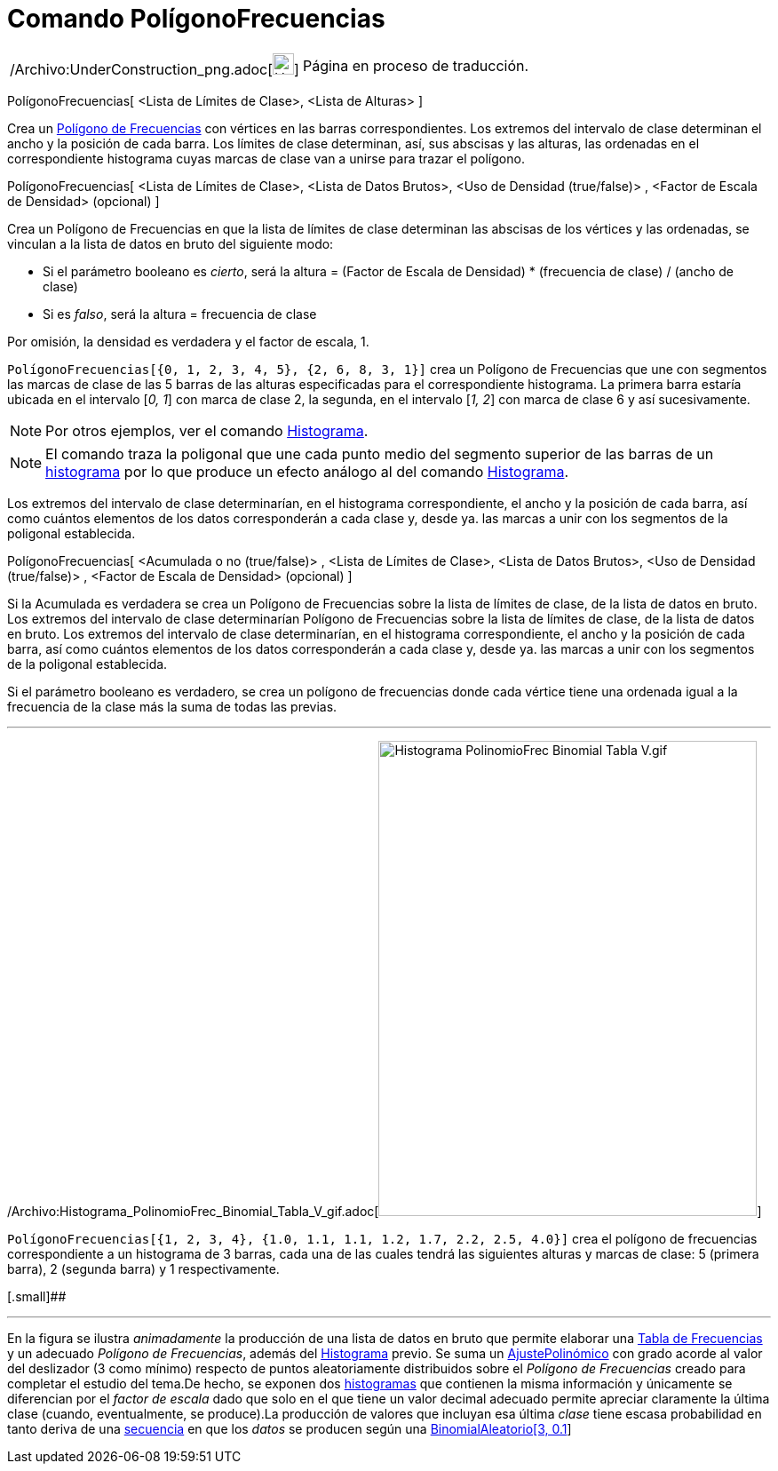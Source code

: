 = Comando PolígonoFrecuencias
:page-en: commands/FrequencyPolygon_Command
ifdef::env-github[:imagesdir: /es/modules/ROOT/assets/images]

[width="100%",cols="50%,50%",]
|===
a|
/Archivo:UnderConstruction_png.adoc[image:24px-UnderConstruction.png[UnderConstruction.png,width=24,height=24]]

|Página en proceso de traducción.
|===

PolígonoFrecuencias[ <Lista de Límites de Clase>, <Lista de Alturas> ]

Crea un http://en.wikipedia.org/wiki/es:Histograma#Tipos_de_histograma[Polígono de Frecuencias] con vértices en las
barras correspondientes. Los extremos del intervalo de clase determinan el ancho y la posición de cada barra. Los
límites de clase determinan, así, sus abscisas y las alturas, las ordenadas en el correspondiente histograma cuyas
marcas de clase van a unirse para trazar el polígono.

PolígonoFrecuencias[ <Lista de Límites de Clase>, <Lista de Datos Brutos>, <Uso de Densidad (true/false)> , <Factor de
Escala de Densidad> (opcional) ]

Crea un Polígono de Frecuencias en que la lista de límites de clase determinan las abscisas de los vértices y las
ordenadas, se vinculan a la lista de datos en bruto del siguiente modo:

* Si el parámetro booleano es _cierto_, será la altura = (Factor de Escala de Densidad) * (frecuencia de clase) / (ancho
de clase)
* Si es _falso_, será la altura = frecuencia de clase

Por omisión, la densidad es verdadera y el factor de escala, 1.

[EXAMPLE]
====

`++PolígonoFrecuencias[{0, 1, 2, 3, 4, 5}, {2, 6, 8, 3, 1}]++` crea un Polígono de Frecuencias que une con segmentos las
marcas de clase de las 5 barras de las alturas especificadas para el correspondiente histograma. La primera barra
estaría ubicada en el intervalo [_0, 1_] con marca de clase 2, la segunda, en el intervalo [_1, 2_] con marca de clase 6
y así sucesivamente.

====

[NOTE]
====

Por otros ejemplos, ver el comando xref:/commands/Histograma.adoc[Histograma].

====

[NOTE]
====

El comando traza la poligonal que une cada punto medio del segmento superior de las barras de un
http://en.wikipedia.org/wiki/es:Histograma[histograma] por lo que produce un efecto análogo al del comando
xref:/commands/Histograma.adoc[Histograma].

====

Los extremos del intervalo de clase determinarían, en el histograma correspondiente, el ancho y la posición de cada
barra, así como cuántos elementos de los datos corresponderán a cada clase y, desde ya. las marcas a unir con los
segmentos de la poligonal establecida.

PolígonoFrecuencias[ <Acumulada o no (true/false)> , <Lista de Límites de Clase>, <Lista de Datos Brutos>, <Uso de
Densidad (true/false)> , <Factor de Escala de Densidad> (opcional) ]

Si la Acumulada es verdadera se crea un Polígono de Frecuencias sobre la lista de límites de clase, de la lista de datos
en bruto. Los extremos del intervalo de clase determinarían Polígono de Frecuencias sobre la lista de límites de clase,
de la lista de datos en bruto. Los extremos del intervalo de clase determinarían, en el histograma correspondiente, el
ancho y la posición de cada barra, así como cuántos elementos de los datos corresponderán a cada clase y, desde ya. las
marcas a unir con los segmentos de la poligonal establecida.

Si el parámetro booleano es verdadero, se crea un polígono de frecuencias donde cada vértice tiene una ordenada igual a
la frecuencia de la clase más la suma de todas las previas.

'''''

/Archivo:Histograma_PolinomioFrec_Binomial_Tabla_V_gif.adoc[image:Histograma_PolinomioFrec_Binomial_Tabla_V.gif[Histograma
PolinomioFrec Binomial Tabla V.gif,width=426,height=535]]

[EXAMPLE]
====

`++PolígonoFrecuencias[{1, 2, 3, 4}, {1.0, 1.1, 1.1, 1.2, 1.7, 2.2, 2.5, 4.0}]++` crea el polígono de frecuencias
correspondiente a un histograma de 3 barras, cada una de las cuales tendrá las siguientes alturas y marcas de clase: 5
(primera barra), 2 (segunda barra) y 1 respectivamente.

====

[.small]##

'''''

[.small]#En la figura se ilustra _animadamente_ la producción de una lista de datos en bruto que permite elaborar una
xref:/commands/TablaFrecuencias.adoc[Tabla de Frecuencias] y un adecuado _Polígono de Frecuencias_, además del
xref:/commands/Histograma.adoc[Histograma] previo. Se suma un xref:/commands/AjustePolinómico.adoc[AjustePolinómico] con
grado acorde al valor del deslizador (3 como mínimo) respecto de puntos aleatoriamente distribuidos sobre el _Polígono
de Frecuencias_ creado para completar el estudio del tema.De hecho, se exponen dos
xref:/commands/Histograma.adoc[histogramas] que contienen la misma información y únicamente se diferencian por el
_factor de escala_ dado que solo en el que tiene un valor decimal adecuado permite apreciar claramente la última clase
(cuando, eventualmente, se produce).La producción de valores que incluyan esa última _clase_ tiene escasa probabilidad
en tanto deriva de una xref:/commands/Secuencia.adoc[secuencia] en que los _datos_ se producen según una
xref:/commands/BinomialAleatorio.adoc[BinomialAleatorio[3, 0.1**]**]#
